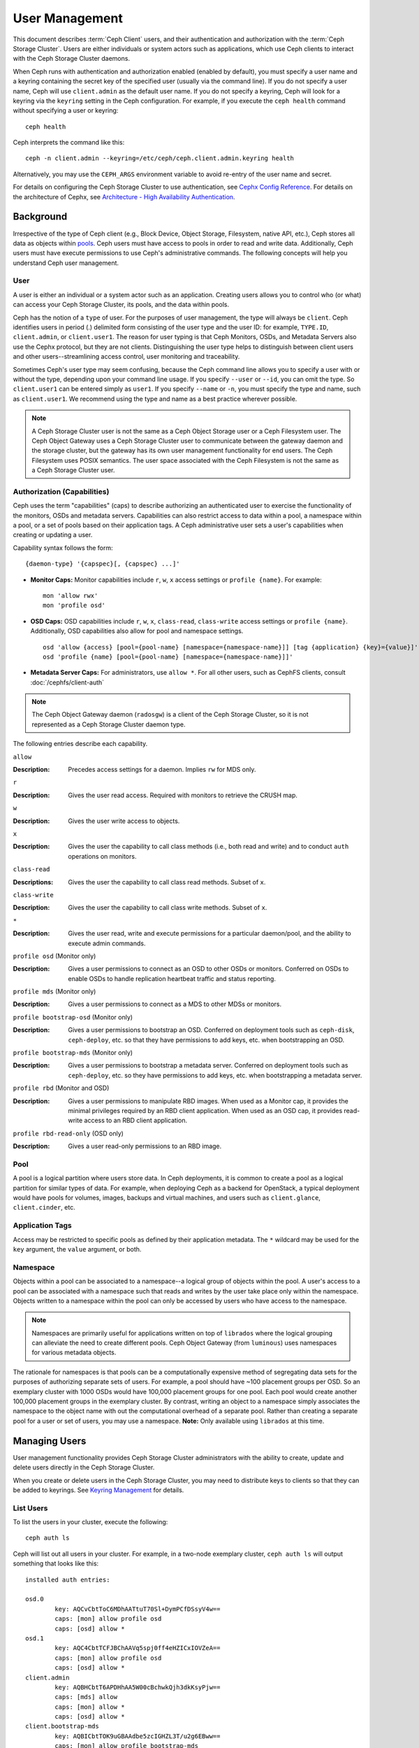 =================
 User Management
=================

This document describes :term:`Ceph Client` users, and their authentication and
authorization with the :term:`Ceph Storage Cluster`. Users are either
individuals or system actors such as applications, which use Ceph clients to
interact with the Ceph Storage Cluster daemons.

.. ditaa::  +-----+
            | {o} |
            |     |
            +--+--+       /---------\               /---------\
               |          |  Ceph   |               |  Ceph   |
            ---+---*----->|         |<------------->|         |
               |     uses | Clients |               | Servers |
               |          \---------/               \---------/
            /--+--\
            |     |
            |     |
             actor                                    


When Ceph runs with authentication and authorization enabled (enabled by
default), you must specify a user name and a keyring containing the secret key
of the specified user (usually via the command line). If you do not specify a
user name, Ceph will use ``client.admin`` as the default user name. If you do
not specify a keyring, Ceph will look for a keyring via the ``keyring`` setting
in the Ceph configuration. For example, if you execute the ``ceph health`` 
command without specifying a user or keyring::

	ceph health
	
Ceph interprets the command like this::

	ceph -n client.admin --keyring=/etc/ceph/ceph.client.admin.keyring health

Alternatively, you may use the ``CEPH_ARGS`` environment variable to avoid 
re-entry of the user name and secret.

For details on configuring the Ceph Storage Cluster to use authentication, 
see `Cephx Config Reference`_. For details on the architecture of Cephx, see
`Architecture - High Availability Authentication`_.


Background
==========

Irrespective of the type of Ceph client (e.g., Block Device, Object Storage,
Filesystem, native API, etc.), Ceph stores all data as objects within `pools`_.
Ceph users must have access to pools in order to read and write data.
Additionally, Ceph users must have execute permissions to use Ceph's
administrative commands. The following concepts will help you understand Ceph
user management.


User
----

A user is either an individual or a system actor such as an application.
Creating users allows you to control who (or what) can access your Ceph Storage
Cluster, its pools, and the data within pools.

Ceph has the notion of a ``type`` of user. For the purposes of user management,
the type will always be ``client``. Ceph identifies users in period (.)
delimited form consisting of the user type and the user ID: for example,
``TYPE.ID``, ``client.admin``, or ``client.user1``. The reason for user typing
is that Ceph Monitors, OSDs, and Metadata Servers also use the Cephx protocol,
but they are not clients. Distinguishing the user type helps to distinguish
between client users and other users--streamlining access control, user
monitoring and traceability.

Sometimes Ceph's user type may seem confusing, because the Ceph command line
allows you to specify a user with or without the type, depending upon your
command line usage. If you specify ``--user`` or ``--id``, you can omit the
type. So ``client.user1`` can be entered simply as ``user1``. If you specify
``--name`` or ``-n``, you must specify the type and name, such as
``client.user1``. We recommend using the type and name as a best practice
wherever possible.

.. note:: A Ceph Storage Cluster user is not the same as a Ceph Object Storage
   user or a Ceph Filesystem user. The Ceph Object Gateway uses a Ceph Storage 
   Cluster user to communicate between the gateway daemon and the storage 
   cluster, but the gateway has its own user management functionality for end 
   users. The Ceph Filesystem uses POSIX semantics. The user space associated 
   with the Ceph Filesystem is not the same as a Ceph Storage Cluster user.



Authorization (Capabilities)
----------------------------

Ceph uses the term "capabilities" (caps) to describe authorizing an
authenticated user to exercise the functionality of the monitors, OSDs and
metadata servers. Capabilities can also restrict access to data within a pool,
a namespace within a pool, or a set of pools based on their application tags.
A Ceph administrative user sets a user's capabilities when creating or updating
a user.

Capability syntax follows the form::

	{daemon-type} '{capspec}[, {capspec} ...]'

- **Monitor Caps:** Monitor capabilities include ``r``, ``w``, ``x`` access
  settings or ``profile {name}``. For example::

	mon 'allow rwx'
	mon 'profile osd'

- **OSD Caps:** OSD capabilities include ``r``, ``w``, ``x``, ``class-read``,
  ``class-write`` access settings or ``profile {name}``. Additionally, OSD
  capabilities also allow for pool and namespace settings. ::

	osd 'allow {access} [pool={pool-name} [namespace={namespace-name}]] [tag {application} {key}={value}]'
	osd 'profile {name} [pool={pool-name} [namespace={namespace-name}]]'

- **Metadata Server Caps:** For administrators, use ``allow *``.  For all
  other users, such as CephFS clients, consult :doc:`/cephfs/client-auth`


.. note:: The Ceph Object Gateway daemon (``radosgw``) is a client of the 
          Ceph Storage Cluster, so it is not represented as a Ceph Storage 
          Cluster daemon type.

The following entries describe each capability.

``allow``

:Description: Precedes access settings for a daemon. Implies ``rw`` 
              for MDS only.


``r``

:Description: Gives the user read access. Required with monitors to retrieve 
              the CRUSH map.


``w``

:Description: Gives the user write access to objects.


``x``

:Description: Gives the user the capability to call class methods 
              (i.e., both read and write) and to conduct ``auth``
              operations on monitors.


``class-read``

:Descriptions: Gives the user the capability to call class read methods. 
               Subset of ``x``. 


``class-write``

:Description: Gives the user the capability to call class write methods. 
              Subset of ``x``. 


``*``

:Description: Gives the user read, write and execute permissions for a 
              particular daemon/pool, and the ability to execute 
              admin commands.


``profile osd`` (Monitor only)

:Description: Gives a user permissions to connect as an OSD to other OSDs or 
              monitors. Conferred on OSDs to enable OSDs to handle replication
              heartbeat traffic and status reporting.


``profile mds`` (Monitor only)

:Description: Gives a user permissions to connect as a MDS to other MDSs or 
              monitors.


``profile bootstrap-osd`` (Monitor only)

:Description: Gives a user permissions to bootstrap an OSD. Conferred on 
              deployment tools such as ``ceph-disk``, ``ceph-deploy``, etc.
              so that they have permissions to add keys, etc. when 
              bootstrapping an OSD.


``profile bootstrap-mds`` (Monitor only)

:Description: Gives a user permissions to bootstrap a metadata server. 
              Conferred on deployment tools such as ``ceph-deploy``, etc.
              so they have permissions to add keys, etc. when bootstrapping
              a metadata server.

``profile rbd`` (Monitor and OSD)

:Description: Gives a user permissions to manipulate RBD images. When used
              as a Monitor cap, it provides the minimal privileges required
              by an RBD client application. When used as an OSD cap, it
              provides read-write access to an RBD client application.

``profile rbd-read-only`` (OSD only)

:Description: Gives a user read-only permissions to an RBD image.


Pool
----

A pool is a logical partition where users store data.
In Ceph deployments, it is common to create a pool as a logical partition for
similar types of data. For example, when deploying Ceph as a backend for
OpenStack, a typical deployment would have pools for volumes, images, backups
and virtual machines, and users such as ``client.glance``, ``client.cinder``,
etc.

Application Tags
----------------

Access may be restricted to specific pools as defined by their application
metadata. The ``*`` wildcard may be used for the ``key`` argument, the
``value`` argument, or both.

Namespace
---------

Objects within a pool can be associated to a namespace--a logical group of
objects within the pool. A user's access to a pool can be associated with a
namespace such that reads and writes by the user take place only within the
namespace. Objects written to a namespace within the pool can only be accessed
by users who have access to the namespace.

.. note:: Namespaces are primarily useful for applications written on top of
   ``librados`` where the logical grouping can alleviate the need to create
   different pools. Ceph Object Gateway (from ``luminous``) uses namespaces for various
   metadata objects.

The rationale for namespaces is that pools can be a computationally expensive
method of segregating data sets for the purposes of authorizing separate sets
of users. For example, a pool should have ~100 placement groups per OSD. So an 
exemplary cluster with 1000 OSDs would have 100,000 placement groups for one 
pool. Each pool would create another 100,000 placement groups in the exemplary 
cluster. By contrast, writing an object to a namespace simply associates the 
namespace to the object name with out the computational overhead of a separate 
pool. Rather than creating a separate pool for a user or set of users, you may
use a namespace. **Note:** Only available using ``librados`` at this time.


Managing Users
==============

User management functionality provides Ceph Storage Cluster administrators with
the ability to create, update and delete users directly in the Ceph Storage
Cluster.

When you create or delete users in the Ceph Storage Cluster, you may need to
distribute keys to clients so that they can be added to keyrings. See `Keyring
Management`_ for details.


List Users
----------

To list the users in your cluster, execute the following::

	ceph auth ls

Ceph will list out all users in your cluster. For example, in a two-node
exemplary cluster, ``ceph auth ls`` will output something that looks like
this::

	installed auth entries:

	osd.0
		key: AQCvCbtToC6MDhAATtuT70Sl+DymPCfDSsyV4w==
		caps: [mon] allow profile osd
		caps: [osd] allow *
	osd.1
		key: AQC4CbtTCFJBChAAVq5spj0ff4eHZICxIOVZeA==
		caps: [mon] allow profile osd
		caps: [osd] allow *
	client.admin
		key: AQBHCbtT6APDHhAA5W00cBchwkQjh3dkKsyPjw==
		caps: [mds] allow
		caps: [mon] allow *
		caps: [osd] allow *
	client.bootstrap-mds
		key: AQBICbtTOK9uGBAAdbe5zcIGHZL3T/u2g6EBww==
		caps: [mon] allow profile bootstrap-mds
	client.bootstrap-osd
		key: AQBHCbtT4GxqORAADE5u7RkpCN/oo4e5W0uBtw==
		caps: [mon] allow profile bootstrap-osd


Note that the ``TYPE.ID`` notation for users applies such that ``osd.0`` is a
user of type ``osd`` and its ID is ``0``, ``client.admin`` is a user of type
``client`` and its ID is ``admin`` (i.e., the default ``client.admin`` user).
Note also that each entry has a ``key: <value>`` entry, and one or more
``caps:`` entries.

You may use the ``-o {filename}`` option with ``ceph auth ls`` to 
save the output to a file.


Get a User
----------

To retrieve a specific user, key and capabilities, execute the 
following::

	ceph auth get {TYPE.ID}

For example::

	ceph auth get client.admin

You may also use the ``-o {filename}`` option with ``ceph auth get`` to 
save the output to a file. Developers may also execute the following::

	ceph auth export {TYPE.ID}

The ``auth export`` command is identical to ``auth get``, but also prints
out the internal ``auid``, which is not relevant to end users.



Add a User
----------

Adding a user creates a username (i.e., ``TYPE.ID``), a secret key and
any capabilities included in the command you use to create the user.

A user's key enables the user to authenticate with the Ceph Storage Cluster. 
The user's capabilities authorize the user to read, write, or execute on Ceph
monitors (``mon``), Ceph OSDs (``osd``) or Ceph Metadata  Servers (``mds``).

There are a few ways to add a user:

- ``ceph auth add``: This command is the canonical way to add a user. It
  will create the user, generate a key and add any specified capabilities.
  
- ``ceph auth get-or-create``: This command is often the most convenient way
  to create a user, because it returns a keyfile format with the user name 
  (in brackets) and the key. If the user already exists, this command
  simply returns the user name and key in the keyfile format. You may use the 
  ``-o {filename}`` option to save the output to a file.

- ``ceph auth get-or-create-key``: This command is a convenient way to create
  a user and return the user's key (only). This is useful for clients that
  need the key only (e.g., libvirt). If the user already exists, this command
  simply returns the key. You may use the ``-o {filename}`` option to save the 
  output to a file.

When creating client users, you may create a user with no capabilities. A user
with no capabilities is useless beyond mere authentication, because the client
cannot retrieve the cluster map from the monitor. However, you can create a 
user with no capabilities if you wish to defer adding capabilities later using 
the ``ceph auth caps`` command.

A typical user has at least read capabilities on the Ceph monitor and 
read and write capability on Ceph OSDs. Additionally, a user's OSD permissions
are often restricted to accessing a particular pool. ::

	ceph auth add client.john mon 'allow r' osd 'allow rw pool=liverpool'
	ceph auth get-or-create client.paul mon 'allow r' osd 'allow rw pool=liverpool'
	ceph auth get-or-create client.george mon 'allow r' osd 'allow rw pool=liverpool' -o george.keyring
	ceph auth get-or-create-key client.ringo mon 'allow r' osd 'allow rw pool=liverpool' -o ringo.key


.. important:: If you provide a user with capabilities to OSDs, but you DO NOT
   restrict access to particular pools, the user will have access to ALL 
   pools in the cluster!


.. _modify-user-capabilities:

Modify User Capabilities
------------------------

The ``ceph auth caps`` command allows you to specify a user and change the 
user's capabilities. Setting new capabilities will overwrite current capabilities.
To view current capabilities run ``ceph auth get USERTYPE.USERID``.  To add
capabilities, you should also specify the existing capabilities when using the form:: 

	ceph auth caps USERTYPE.USERID {daemon} 'allow [r|w|x|*|...] [pool={pool-name}] [namespace={namespace-name}]' [{daemon} 'allow [r|w|x|*|...] [pool={pool-name}] [namespace={namespace-name}]']

For example:: 

	ceph auth get client.john
	ceph auth caps client.john mon 'allow r' osd 'allow rw pool=liverpool'
	ceph auth caps client.paul mon 'allow rw' osd 'allow rwx pool=liverpool'
	ceph auth caps client.brian-manager mon 'allow *' osd 'allow *'

To remove a capability, you may reset the capability. If you want the user
to have no access to a particular daemon that was previously set, specify 
an empty string. For example:: 

	ceph auth caps client.ringo mon ' ' osd ' '

See `Authorization (Capabilities)`_ for additional details on capabilities.


Delete a User
-------------

To delete a user, use ``ceph auth del``:: 

	ceph auth del {TYPE}.{ID}
	
Where ``{TYPE}`` is one of ``client``, ``osd``, ``mon``, or ``mds``, 
and ``{ID}`` is the user name or ID of the daemon.


Print a User's Key
------------------

To print a user's authentication key to standard output, execute the following::

	ceph auth print-key {TYPE}.{ID}

Where ``{TYPE}`` is one of ``client``, ``osd``, ``mon``, or ``mds``, 
and ``{ID}`` is the user name or ID of the daemon.

Printing a user's key is useful when you need to populate client 
software with a user's key  (e.g., libvirt). ::

	mount -t ceph serverhost:/ mountpoint -o name=client.user,secret=`ceph auth print-key client.user`


Import a User(s)
----------------

To import one or more users, use ``ceph auth import`` and
specify a keyring:: 

	ceph auth import -i /path/to/keyring

For example:: 

	sudo ceph auth import -i /etc/ceph/ceph.keyring


.. note:: The ceph storage cluster will add new users, their keys and their 
   capabilities and will update existing users, their keys and their 
   capabilities.


Keyring Management
==================

When you access Ceph via a Ceph client, the Ceph client will look for a local 
keyring. Ceph presets the ``keyring`` setting with the following four keyring 
names by default so you don't have to set them in your Ceph configuration file 
unless you want to override the defaults (not recommended): 

- ``/etc/ceph/$cluster.$name.keyring``
- ``/etc/ceph/$cluster.keyring``
- ``/etc/ceph/keyring``
- ``/etc/ceph/keyring.bin``

The ``$cluster`` metavariable is your Ceph cluster name as defined by the
name of the Ceph configuration file (i.e., ``ceph.conf`` means the cluster name
is ``ceph``; thus, ``ceph.keyring``). The ``$name`` metavariable is the user 
type and user ID (e.g., ``client.admin``; thus, ``ceph.client.admin.keyring``).

.. note:: When executing commands that read or write to ``/etc/ceph``, you may
   need to use ``sudo`` to execute the command as ``root``.

After you create a user (e.g., ``client.ringo``), you must get the key and add
it to a keyring on a Ceph client so that the user can access the Ceph Storage
Cluster.

The `User Management`_ section details how to list, get, add, modify and delete
users directly in the Ceph Storage Cluster. However, Ceph also provides the
``ceph-authtool`` utility to allow you to manage keyrings from a Ceph client.


Create a Keyring
----------------

When you use the procedures in the `Managing Users`_ section to create users, 
you need to provide user keys to the Ceph client(s) so that the Ceph client 
can retrieve the key for the specified user and authenticate with the Ceph 
Storage Cluster. Ceph Clients access keyrings to lookup a user name and 
retrieve the user's key.

The ``ceph-authtool`` utility allows you to create a keyring. To create an 
empty keyring, use ``--create-keyring`` or ``-C``. For example:: 

	ceph-authtool --create-keyring /path/to/keyring

When creating a keyring with multiple users, we recommend using the cluster name
(e.g., ``$cluster.keyring``) for the keyring filename and saving it in the
``/etc/ceph`` directory so that the ``keyring`` configuration default setting
will pick up the filename without requiring you to specify it in the local copy
of your Ceph configuration file. For example, create ``ceph.keyring`` by
executing the following::

	sudo ceph-authtool -C /etc/ceph/ceph.keyring

When creating a keyring with a single user, we recommend using the cluster name,
the user type and the user name and saving it in the ``/etc/ceph`` directory.
For example, ``ceph.client.admin.keyring`` for the ``client.admin`` user.

To create a keyring in ``/etc/ceph``, you must do so as ``root``. This means
the file will have ``rw`` permissions for the ``root`` user only, which is 
appropriate when the keyring contains administrator keys. However, if you 
intend to use the keyring for a particular user or group of users, ensure
that you execute ``chown`` or ``chmod`` to establish appropriate keyring 
ownership and access.


Add a User to a Keyring
-----------------------

When you  `Add a User`_ to the Ceph Storage Cluster, you can use the `Get a
User`_ procedure to retrieve a user, key and capabilities and save the user to a
keyring.

When you only want to use one user per keyring, the `Get a User`_ procedure with
the ``-o`` option will save the output in the keyring file format. For example, 
to create a keyring for the ``client.admin`` user, execute the following:: 

	sudo ceph auth get client.admin -o /etc/ceph/ceph.client.admin.keyring
	
Notice that we use the recommended file format for an individual user.

When you want to import users to a keyring, you can use ``ceph-authtool``
to specify the destination keyring and the source keyring.
For example:: 

	sudo ceph-authtool /etc/ceph/ceph.keyring --import-keyring /etc/ceph/ceph.client.admin.keyring


Create a User
-------------

Ceph provides the `Add a User`_ function to create a user directly in the Ceph
Storage Cluster. However, you can also create a user, keys and capabilities
directly on a Ceph client keyring. Then, you can import the user to the Ceph
Storage Cluster. For example::

	sudo ceph-authtool -n client.ringo --cap osd 'allow rwx' --cap mon 'allow rwx' /etc/ceph/ceph.keyring

See `Authorization (Capabilities)`_ for additional details on capabilities.

You can also create a keyring and add a new user to the keyring simultaneously.
For example::

	sudo ceph-authtool -C /etc/ceph/ceph.keyring -n client.ringo --cap osd 'allow rwx' --cap mon 'allow rwx' --gen-key

In the foregoing scenarios, the new user ``client.ringo`` is only in the 
keyring. To add the new user to the Ceph Storage Cluster, you must still add
the new user to the Ceph Storage Cluster. ::

	sudo ceph auth add client.ringo -i /etc/ceph/ceph.keyring


Modify a User
-------------

To modify the capabilities of a user record in a keyring, specify the keyring,
and the user followed by the capabilities. For example::

	sudo ceph-authtool /etc/ceph/ceph.keyring -n client.ringo --cap osd 'allow rwx' --cap mon 'allow rwx'

To update the user to the Ceph Storage Cluster, you must update the user
in the keyring to the user entry in the the Ceph Storage Cluster. ::

	sudo ceph auth import -i /etc/ceph/ceph.keyring

See `Import a User(s)`_ for details on updating a Ceph Storage Cluster user
from a keyring.

You may also `Modify User Capabilities`_ directly in the cluster, store the
results to a keyring file; then, import the keyring into your main
``ceph.keyring`` file.


Command Line Usage
==================

Ceph supports the following usage for user name and secret:

``--id`` | ``--user``

:Description: Ceph identifies users with a type and an ID (e.g., ``TYPE.ID`` or
              ``client.admin``, ``client.user1``). The ``id``, ``name`` and 
              ``-n`` options enable you to specify the ID portion of the user 
              name (e.g., ``admin``, ``user1``, ``foo``, etc.). You can specify 
              the user with the ``--id`` and omit the type. For example, 
              to specify user ``client.foo`` enter the following:: 
              
               ceph --id foo --keyring /path/to/keyring health
               ceph --user foo --keyring /path/to/keyring health


``--name`` | ``-n``

:Description: Ceph identifies users with a type and an ID (e.g., ``TYPE.ID`` or
              ``client.admin``, ``client.user1``). The ``--name`` and ``-n`` 
              options enables you to specify the fully qualified user name. 
              You must specify the user type (typically ``client``) with the 
              user ID. For example:: 

               ceph --name client.foo --keyring /path/to/keyring health
               ceph -n client.foo --keyring /path/to/keyring health


``--keyring``

:Description: The path to the keyring containing one or more user name and 
              secret. The ``--secret`` option provides the same functionality, 
              but it does not work with Ceph RADOS Gateway, which uses 
              ``--secret`` for another purpose. You may retrieve a keyring with 
              ``ceph auth get-or-create`` and store it locally. This is a 
              preferred approach, because you can switch user names without 
              switching the keyring path. For example:: 

               sudo rbd map --id foo --keyring /path/to/keyring mypool/myimage


.. _pools: ../pools


Limitations
===========

The ``cephx`` protocol authenticates Ceph clients and servers to each other.  It
is not intended to handle authentication of human users or application programs
run on their behalf.  If that effect is required to handle your access control
needs, you must have another mechanism, which is likely to be specific to the
front end used to access the Ceph object store.  This other mechanism has the
role of ensuring that only acceptable users and programs are able to run on the
machine that Ceph will permit to access its object store. 

The keys used to authenticate Ceph clients and servers are typically stored in
a plain text file with appropriate permissions in a trusted host.

.. important:: Storing keys in plaintext files has security shortcomings, but 
   they are difficult to avoid, given the basic authentication methods Ceph 
   uses in the background. Those setting up Ceph systems should be aware of 
   these shortcomings.  

In particular, arbitrary user machines, especially portable machines, should not
be configured to interact directly with Ceph, since that mode of use would
require the storage of a plaintext authentication key on an insecure machine.
Anyone  who stole that machine or obtained surreptitious access to it could
obtain the key that will allow them to authenticate their own machines to Ceph.

Rather than permitting potentially insecure machines to access a Ceph object
store directly,  users should be required to sign in to a trusted machine in
your environment using a method  that provides sufficient security for your
purposes.  That trusted machine will store the plaintext Ceph keys for the
human users.  A future version of Ceph may address these particular
authentication issues more fully.

At the moment, none of the Ceph authentication protocols provide secrecy for
messages in transit. Thus, an eavesdropper on the wire can hear and understand
all data sent between clients and servers in Ceph, even if it cannot create or
alter them. Further, Ceph does not include options to encrypt user data in the
object store. Users can hand-encrypt and store their own data in the Ceph
object store, of course, but Ceph provides no features to perform object
encryption itself. Those storing sensitive data in Ceph should consider
encrypting their data before providing it  to the Ceph system.


.. _Architecture - High Availability Authentication: ../../../architecture#high-availability-authentication
.. _Cephx Config Reference: ../../configuration/auth-config-ref
